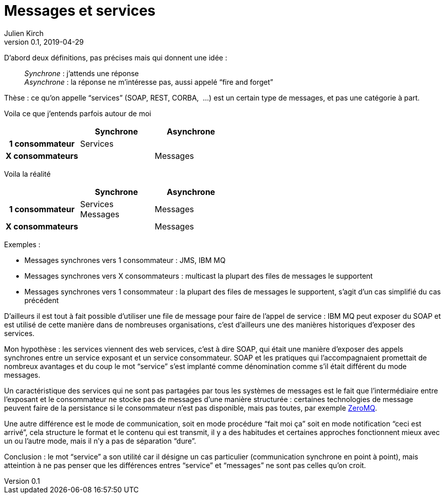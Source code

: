 = Messages et services
Julien Kirch
v0.1, 2019-04-29
:article_lang: fr

D'abord deux définitions, pas précises mais qui donnent une idée :

[quote]
____
_Synchrone_ : j’attends une réponse +
_Asynchrone_ : la réponse ne m'intéresse pas, aussi appelé "`fire and forget`"
____


Thèse : ce qu'on appelle "`services`" (SOAP, REST, CORBA, {nbsp}…) est un certain type de messages, et pas une catégorie à part.

Voila ce que j'entends parfois autour de moi

[cols="3", options="header", cols="h,1,1", stripes=none] 
|===
|
^.^|Synchrone
^.^|Asynchrone

>.^|1{nbsp}consommateur
^.^|Services
|

>.^|X{nbsp}consommateurs
|
^.^|Messages

|===

Voila la réalité

[cols="3", options="header", cols="h,1,1", stripes=none]
|===
|
^.<|Synchrone
^.<|Asynchrone

>.^|1{nbsp}consommateur
^.^|Services +
Messages
^.^|Messages

>.^|X{nbsp}consommateurs
|
^.^|Messages

|===

Exemples :

* Messages synchrones vers 1 consommateur : JMS, IBM MQ
* Messages synchrones vers X consommateurs : multicast la plupart des files de messages le supportent
* Messages synchrones vers 1 consommateur : la plupart des files de messages le supportent, s'agit d'un cas simplifié du cas précédent

D'ailleurs il est tout à fait possible d'utiliser une file de message pour faire de l'appel de service : IBM MQ peut exposer du SOAP et est utilisé de cette manière dans de nombreuses organisations, c'est d'ailleurs une des manières historiques d'exposer des services.

Mon hypothèse : les services viennent des web services, c'est à dire SOAP, qui était une manière d'exposer des appels synchrones entre un service exposant et un service consommateur. SOAP et les pratiques qui l'accompagnaient promettait de nombreux avantages et du coup le mot "`service`" s'est implanté comme dénomination comme s'il était différent du mode messages.

Un caractéristique des services qui ne sont pas partagées par tous les systèmes de messages est le fait que  l'intermédiaire entre l'exposant et le consommateur ne stocke pas de messages d'une manière structurée : certaines technologies de message peuvent faire de la persistance si le consommateur n'est pas disponible, mais pas toutes, par exemple link:http://zeromq.org[ZeroMQ].

Une autre différence est le mode de communication, soit en mode procédure "`fait moi ça`" soit en mode notification "`ceci est arrivé`", cela structure le format et le contenu qui est transmit, il y a des habitudes et certaines approches fonctionnent mieux avec un ou l'autre mode, mais il n'y a pas de séparation "`dure`".

Conclusion : le mot "`service`" a son utilité car il désigne un cas particulier (communication synchrone en point à point), mais atteintion à ne pas penser que les différences entres "`service`" et "`messages`" ne sont pas celles qu'on croit.
